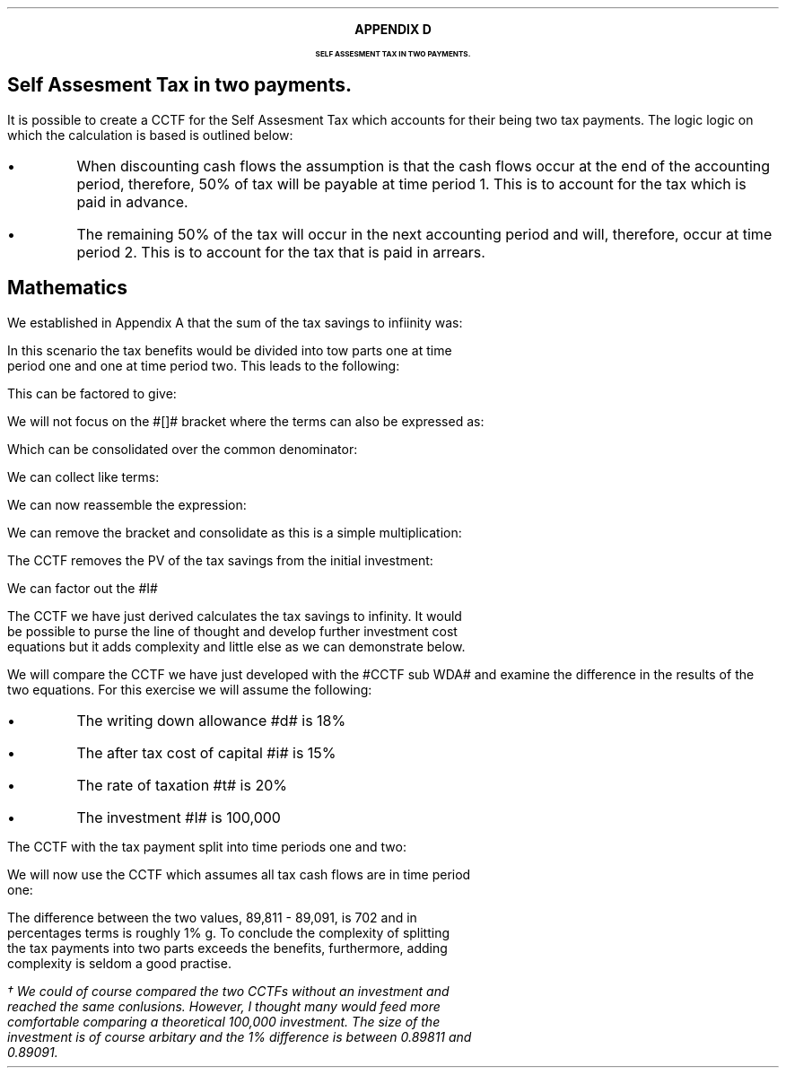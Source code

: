 .
.XS
APPENDIX D - Self Assesment Tax in two payments.
.XE
.
.ce 100
\s+8\fBAPPENDIX D\s0\fP
.sp 20
.B
.LG
SELF ASSESMENT TAX IN TWO PAYMENTS.
.R
.ce 0
.bp
.
.SH 1
Self Assesment Tax in two payments.
.LP
It is possible to create a CCTF for the Self Assesment Tax which accounts for
their being two tax payments. The logic logic on which the calculation is based
is outlined below:
.IP \(bu
When discounting cash flows the assumption is that the cash flows occur at the
end of the accounting period, therefore, 50% of tax will be payable at time
period 1. This is to account for the tax which is paid in advance.
.IP \(bu
The remaining 50% of the tax will occur in the next accounting period and will,
therefore, occur at time period 2. This is to account for the tax that is paid
in arrears.
.
.SH
Mathematics 
.LP
We established in Appendix A that the sum of the tax savings to infiinity was:
.EQ
Idt
over { i + d }
.EN
In this scenario the tax benefits would be divided into tow parts one at time
period one and one at time period two. This leads to the following:
.EQ
mark
Idt over { 2(i + d)}
+
Idt
over { 2(i + d)(1 + i )}
.EN
This can be factored to give:
.EQ
lineup {hphantom {~}} 
Idt over { 2(i + d)}
left [ 1 + 1 over { 1 + i } right ]
.EN
We will not focus on the #[]# bracket where the terms can also be expressed as:
.EQ
lineup {hphantom {~ Idt over { 2(i + d)}~ }} 
left [ { 1 + i } over { 1 + i }  + 1 over { 1 + i } right ]
.EN
Which can be consolidated over the common denominator:
.EQ
lineup {hphantom {~ Idt over { 2(i + d)}~ }} 
left [ { 1 + i + 1 } over { 1 + i } right ]
.EN
We can collect like terms:
.EQ
lineup {hphantom {~ Idt over { 2(i + d)}~ }} 
left [ { 2 + i } over { 1 + i } right ]
.EN
We can now reassemble the expression:
.EQ
Idt over { 2(i + d)}
left [ { 2 + i } over { 1 + i } right ]
.EN
We can remove the bracket and consolidate as this is a simple multiplication:
.EQ
{ Idt(2 + i ) } over { 2(i + d) ( 1 + i )}
.EN
The CCTF removes the PV of the tax savings from the initial investment:
.EQ
I -
{ Idt(2 + i ) } over { 2(i + d) ( 1 + i )}
.EN
We can factor out the #I#
.EQ
CCTF lineup =~~
I left [ 1 - { dt(2 + i ) } over { 2(i + d) ( 1 + i )} right ]
.EN
The CCTF we have just derived calculates the tax savings to infinity. It would
be possible to purse the line of thought and develop further investment cost
equations but it adds complexity and little else as we can demonstrate below.
.LP
We will compare the CCTF we have just developed with the #CCTF sub WDA# and
examine the difference in the results of the two equations. For this exercise
we will assume the following:
.IP \(bu
The writing down allowance #d# is 18%
.IP \(bu
The after tax cost of capital #i# is 15%
.IP \(bu
The rate of taxation #t# is 20%
.IP \(bu
The investment #I# is 100,000
.LP
The CCTF with the tax payment split into time periods one and two:
.EQ
CCTF lm
I left [ 1 - { dt(2 + i ) } over { 2(i + d) ( 1 + i )} right ]
.EN
.sp -0.7v
.EQ
lineup =~~
100,000 left [ 1 - { 0.18(0.2)(2 + 0.15 ) }
over { 2(0.15 + 0.18) ( 1 + 0.15 )} right ]
.EN
.sp -0.7v
.EQ
lineup =~~
100,000 left [ 1 - 0.10198 right ]
.EN
.sp -0.7v
.EQ
lineup =~~
100,000 left [ 0.89811 right ]
.EN
.sp -0.7v
.EQ
lineup =~~
89,811
.EN
We will now use the CCTF which assumes all tax cash flows are in time period
one:
.EQ
CCTF sub WDA lineup =~~
100,000 left [ cctf right ]
.EN
.sp -0.7v
.EQ
lineup =~~
100,000 left [ ncctf(0.18, 0.2, 0.15) right ]
.EN
.sp -0.7v
.EQ
lineup =~~
100,000 left [ 1 - 0.10909 right ]
.EN
.sp -0.7v
.EQ
lineup =~~
100,000 left [ 0.89091 right ]
.EN
.sp -0.7v
.EQ
lineup =~~
89,091
.EN
The difference between the two values, 89,811 - 89,091, is 702 and in
percentages terms is roughly 1% \dg. To conclude the complexity of splitting
the tax payments into two parts exceeds the benefits, furthermore, adding
complexity is seldom a good practise.
.FS
\(dg We could of course compared the two CCTFs without an investment and
reached the same conlusions. However, I thought many would feed more
comfortable comparing a theoretical 100,000 investment. The size of the
investment is of course arbitary and the 1% difference is between 0.89811 and
0.89091.
.FE


